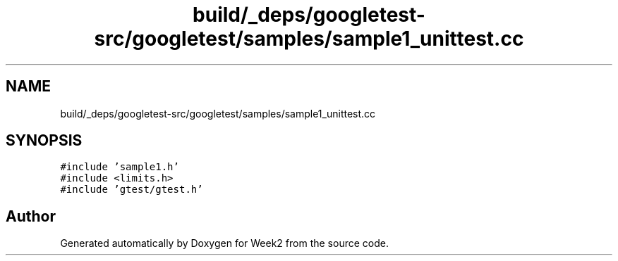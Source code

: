 .TH "build/_deps/googletest-src/googletest/samples/sample1_unittest.cc" 3 "Tue Sep 12 2023" "Week2" \" -*- nroff -*-
.ad l
.nh
.SH NAME
build/_deps/googletest-src/googletest/samples/sample1_unittest.cc
.SH SYNOPSIS
.br
.PP
\fC#include 'sample1\&.h'\fP
.br
\fC#include <limits\&.h>\fP
.br
\fC#include 'gtest/gtest\&.h'\fP
.br

.SH "Author"
.PP 
Generated automatically by Doxygen for Week2 from the source code\&.
